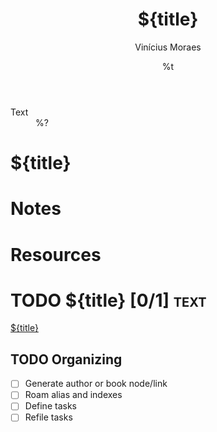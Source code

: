 #+TITLE: ${title}
#+AUTHOR: Vinícius Moraes
#+EMAIL: vinicius.moraes@eternodevir.com
#+DATE: %t
#+FILETAGS: :capture:text:
#+CATEGORY: capture
#+STARTUP: inlineimages
- Text :: %?

* ${title}

* Notes

* Resources

* TODO ${title} [0/1]                                                  :text:

[[id:${id}][${title}]]

** TODO Organizing
- [ ] Generate author or book node/link
- [ ] Roam alias and indexes
- [ ] Define tasks
- [ ] Refile tasks

